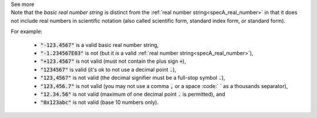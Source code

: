 .. _inform3_3:


.. container:: toggle

  .. container:: header

    See more

  .. container:: infospec

    Note that the *basic real number string* is distinct from the :ref:`real number string<specA_real_number>` in that it does not include real numbers in scientific notation (also called scientific form, standard index form, or standard form).

    For example:

      - :code:`"-123.4567"` is a valid basic real number string,
      - :code:`"-1.234567E03"` is not (but it *is* a valid :ref:`real number string<specA_real_number>`),
      - :code:`"+123.4567"` is not valid (must not contain the plus sign :code:`+`),
      - :code:`"1234567"` is valid (it's ok to not use a decimal point :code:`.`),
      - :code:`"123,4567"` is not valid (the decimal signifier must be a full-stop symbol :code:`.`),
      - :code:`"123,456.7"` is not valid (you may not use a comma :code:`,` or a space :code:` ` as a thousands separator),
      - :code:`"12.34.56"` is not valid (maximum of one decimal point :code:`.` is permitted), and
      - :code:`"0x123abc"` is not valid (base 10 numbers only).

